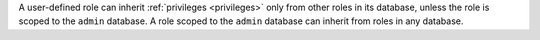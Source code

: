 A user-defined role can inherit :ref:`privileges <privileges>` only from other
roles in its database, unless the role is scoped to the ``admin`` database. A
role scoped to the ``admin`` database can inherit from roles in any database.

